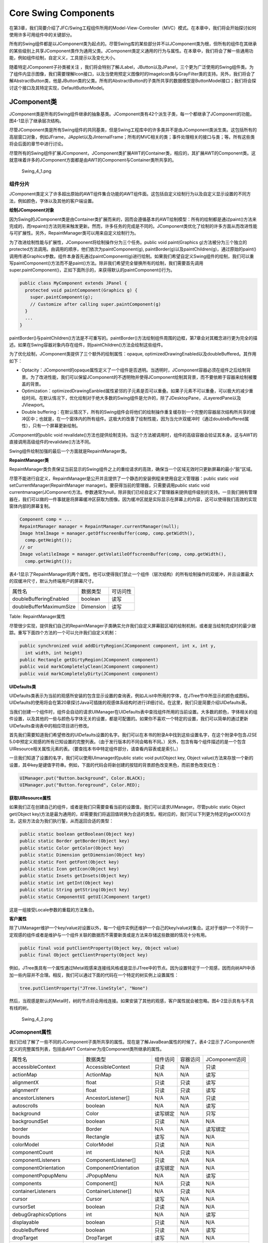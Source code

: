 Core Swing Components
=====================

在第3章，我们简要介绍了JFC/Swing工程组件所用的Model-View-Controller（MVC）模式。在本章中，我们将会开始探讨如何使用许多可用组件中的关键部分。

所有的Swing组件都是以JComponent类为起点的。尽管Swing库的某些部分并不以JComponent类为根，但所有的组件在其继承的某些级别上共享JComponent类作为通用父类。JComponent类定义通用的行为与属性。在本章中，我们将会了解一些通用功能，例如组件绘制，自定义义，工具提示以及变化大小。

随着特定JComponent子孙类被关注
，我们将会特别了解JLabel，JButton以及JPanel，三个更为广泛使用的Swing组件类。为了组件内显示图像，我们需要理解Icon接口，以及当使用预定义图像时的ImageIcon类与GrayFilter类的支持。另外，我们将会了解AbstractButton类，他是JButton类的父类。所有的AbstractButton的子类所共享的数据模型是ButtonModel接口；我们将会探讨这个接口及其特定实现，DefaultButtonModel。

JComponent类
------------

JComponent类是所有的Swing组件继承的抽象基类。JComponent类有42个派生子类，每一个都继承了JComponent的功能。图4-1显示了继承层次结构。

尽管JComponent类是所有Swing组件的共同基类，但是Swing工程库中的许多类并不是由JComponent类派生类。这包括所有的高层窗口对象，例如JFrame，JApplet以及JInternalFrame；所有的MVC相关的类；事件处理相关的接口与类；等。所有这些类将会后面的章节中进行讨论。

尽管所有的Swing组件扩展JComponent，JComponent类扩展AWT的Container类，相应的，其扩展AWT的Component类。这就意味着许多的JComponent方面都是由AWT的Component与Container类所共享的。

.. figure:: images/Swing_4_1.png
   :alt: Swing_4_1.png

   Swing\_4\_1.png
组件分片
~~~~~~~~

JComponent类定义了许多超出原始的AWT组件集合功能的AWT组件面。这包括自定义绘制行为以及自定义显示设置的不同方法，例如颜色，字体以及其他的客户端设置。

**绘制JComponent对象**

因为Swing的JComponent类是由Container类扩展而来的，因而会遵循基本的AWT绘制模型：所有的绘制都是通过paint()方法来完成的，而repaint()方法则用来触发更新。然而，许多任务的完成是不同的。JComponent类优化了绘制的许多方面从而改进性能与可扩展性。另外，RepaintManager类可以用来自定义绘制行为。

为了改进绘制性能与扩展性，JComponent将绘制操作分为三个任务。public void
paint(Graphics
g)方法被分为三个独立的protected方法调用。由调用的顺序，他们依次为paintComponent(g),
paintBorder(g)以及paintChildren(g)，通过原始的paint()调用传递Graphics参数。组件本身首先通过paintComponent(g)进行绘制。如果我们希望自定义Swing组件的绘制，我们可以重写paintComponent()方法而不是paint()方法。除非我们希望完全替换所有的绘制，我们需要首先调用super.paintComponent()，正如下面所示的，来获得默认的paintComponent()行为。

.. code:: java

    public class MyComponent extends JPanel {
      protected void paintComponent(Graphics g) {
        super.paintComponent(g);
        // Customize after calling super.paintComponent(g)
      }
      ...
    }

paintBorder()与paintChildren()方法是不可重写的。paintBorder()方法绘制组件周围的边框，第7章会对其概念进行更为完全的描述。如果在Swing容器对象内存在组件，则paintChildren()方法会绘制这些组件。

为了优化绘制，JComponent类提供了三个额外的绘制属性：opaque,
optimizedDrawingEnabled以及doubleBuffered。其作用如下：

-  Optacity：JComponent的opaque属性定义了一个组件是否透明。当透明时，JComponent容器必须在组件之后绘制背景。为了改进性能，我们可以保留JComponent的不透明物并使得JComponent绘制其背景，而不要依赖于容器来绘制被覆盖的背景。
-  Optimization：optimizedDrawingEanbled属性紧邻的子元素是否可以重叠。如果子元素不可以重叠，可以极大的减少重绘时间。在默认情况下，优化绘制对于绝大多数的Swing组件是允许的，除了JDesktopPane，JLayeredPane以及JViewport。
-  Double
   buffering：在默认情况下，所有的Swing组件会将他们的绘制操作重复缓存到一个完整的容器层次结构所共享的缓冲区中；也就是，在一个窗体内的所有组件。这极大的改善了绘制性能，因为当允许双缓冲时（通过doubleBuffered属性），只有一个屏幕更新绘制。

JComponent的public void
revalidate()方法也提供绘制支持。当这个方法被调用时，组件的高级容器会验证其本身。这与AWT的直接调用高级组件的revalidate()方法不同。

Swing组件绘制加强的最后一个方面就是RepaintManager类。

**RepaintManager类**

RepaintManager类负责保证当前显示的Swing组件之上的重绘请求的高效，确保当一个区域无效时只更新屏幕的最小“脏”区域。

尽管不能进行自定义，RepaintManager是公开并且提供了一个静态的安装例程来使用自定义管理器：public
static void setCurrentManager(RepaintManager
manager)。要获得当前的管理器，只需要调用public static void
currentmanager(JComponent)方法。参数通常为null，除非我们已经自定义了管理器来提供组件级别的支持。一旦我们拥有管理器在，我们可以做的一件事就是将屏幕缓冲区获取为图像。因为缓冲区就是实际显示在屏幕上的内容，这可以使得我们高效的实现窗体内部的屏幕复制。

.. code:: java

    Component comp = ... 
    RepaintManager manager = RepaintManager.currentManager(null);
    Image htmlImage = manager.getOffscreenBuffer(comp, comp.getWidth(),
      comp.getHeight());
    // or
    Image volatileImage = manager.getVolatileOffscreenBuffer(comp, comp.getWidth(),
      comp.getHeight());

表4-1显示了RepaintManager的两个属性。他可以使得我们禁止一个组件（层次结构）的所有绘制操作的双缓冲，并且设置最大的双缓冲尺寸，默认为终端用户的屏幕尺寸。

+---------------------------+-------------+------------+
| 属性名                    | 数据类型    | 可访问性   |
+---------------------------+-------------+------------+
| doubleBufferingEnabled    | boolean     | 读写       |
+---------------------------+-------------+------------+
| doubleBufferMaximumSize   | Dimension   | 读写       |
+---------------------------+-------------+------------+

Table: RepaintManager属性

尽管很少实现，提供我们自己的RepaintManager子类确实允许我们自定义屏幕脏区域的绘制机制，或者是当绘制完成时的最少跟踪。重写下面四个方法的一个可以允许我们自定义机制：

.. code:: java

    public synchronized void addDirtyRegion(JComponent component, int x, int y,
      int width, int height)
    public Rectangle getDirtyRegion(JComponent component)
    public void markCompletelyClean(JComponent component)
    public void markCompletelyDirty(JComponent component)

**UIDefaults类**

UIDefaults类表示为当前的观感所安装的包含显示设置的查询表，例如JList中所用的字体，在JTree节中所显示的颜色或图标。UIDefaults的使用将会在第20章探讨Java可插拨的观感体系结构时进行详细讨论。在这里，我们只是简要介绍UIDefaults表。

当我们创建一个组件时，组件会自动的请求UIManager在UIDefaults表中查找组件所用的当前设置。大多数的颜色，字体相关的组件设置，以及其他的一些与颜色与字体无关的设置，都是可配置的。如果你不喜欢一个特定的设置，我们可以简单的通过更新UIDefaults查询表中的相应项目进行修改。

首先我们需要知道我们希望修改的UIDefaults设置的名字。我们可以在本书的附录A中找到这些设置名字，在这个附录中包含J2SE
5.0中预定义观感的所有已知设置的完整列表。（由于发行版本的不同会略有不同。）另外，包含有每个组件描述的是一个包含UIResource相关属性元素的表。（要查找本书中特定组件部分，请查看内容表或是索引。）

一旦我们知道了设置的名字，我们可以使用UImanager的public static void
put(Object key, Object
value)方法来存放一个新的设置，其中key是键值字符串。例如，下面的代码会将新创建的按钮的背景颜色改变黑色，而前景色改变红色：

.. code:: java

    UIManager.put("Button.background", Color.BLACK);
    UIManager.put("Button.foreground", Color.RED);

**获取UIResource属性**

如果我们正在创建自己的组件，或者是我们只需要查看当前的设置值，我们可以请求UIManager。尽管public
static Object get(Object
key)方法是最为通用的，却需要我们将返回值转换为合适的类型。相对应的，我们可以下列更为特定的getXXX()方法，这些方法会为我们执行錾，从而返回合适的类型：

.. code:: java

    public static boolean getBoolean(Object key)
    public static Border getBorder(Object key)
    public static Color getColor(Object key)
    public static Dimension getDimension(Object key)
    public static Font getFont(Object key)
    public static Icon getIcon(Object key)
    public static Insets getInsets(Object key)
    public static int getInt(Object key)
    public static String getString(Object key)
    public static ComponentUI getUI(JComponent target)

这是一组接受Locale参数的重载的方法集合。

**客户属性**

除了UIManager维护一个key/value对设置以外，每一个组件实例还维护一个自己的key/value对集合。这对于维护一个不同于一定观感的组件或者是维护与一个组件关联的数据而不需要新类或是方法来存储这些数据的情况十分有用。

.. code:: java

    public final void putClientProperty(Object key, Object value)
    public final Object getClientProperty(Object key)

例如，JTree类具有一个属性通过Metal观感来连接线风格或是显示JTree中的节点。因为设置特定于一个观感，因而向树API中添加一些内容并不合理。相反，我们可以通过下面的代码在一个特定的树实例上设置属性：

.. code:: java

    tree.putClientProperty("JTree.lineStyle", "None")

然后，当观感是默认的Metal时，树的节点将会用线连接。如果安装了其他的观感，客户属性就会被忽略。图4-2显示具有与不具有线的树。

.. figure:: images/Swing_4_2.png
   :alt: Swing_4_2.png

   Swing\_4\_2.png
JComopnent属性
~~~~~~~~~~~~~~

我们已经了解了一些不同的JComponent子类所共享的属性。现在是了解JavaBean属性的时候了。表4-2显示了JComponent所定义的完整属性列表，包括由AWT
Container为戌Component类所继承的属性。

+--------------------------------+-----------------------------+--------------+------------+------------------+
| 属性名                         | 数据类型                    | 组件访问     | 容器访问   | JComponent访问   |
+--------------------------------+-----------------------------+--------------+------------+------------------+
| accessibleContext              | AccessibleContext           | 只读         | N/A        | 只读             |
+--------------------------------+-----------------------------+--------------+------------+------------------+
| actionMap                      | ActionMap                   | N/A          | N/A        | 读写             |
+--------------------------------+-----------------------------+--------------+------------+------------------+
| alignmentX                     | float                       | 只读         | 只读       | 读写             |
+--------------------------------+-----------------------------+--------------+------------+------------------+
| alignmentY                     | float                       | 只读         | 只读       | 读写             |
+--------------------------------+-----------------------------+--------------+------------+------------------+
| ancestorListeners              | AncestorListener[]          | N/A          | N/A        | 只读             |
+--------------------------------+-----------------------------+--------------+------------+------------------+
| autoscrolls                    | boolean                     | N/A          | N/A        | 读写             |
+--------------------------------+-----------------------------+--------------+------------+------------------+
| background                     | Color                       | 读写绑定     | N/A        | 只写             |
+--------------------------------+-----------------------------+--------------+------------+------------------+
| backgroundSet                  | boolean                     | 只读         | N/A        | N/A              |
+--------------------------------+-----------------------------+--------------+------------+------------------+
| border                         | Border                      | N/A          | N/A        | 读写绑定         |
+--------------------------------+-----------------------------+--------------+------------+------------------+
| bounds                         | Rectangle                   | 读写         | N/A        | N/A              |
+--------------------------------+-----------------------------+--------------+------------+------------------+
| colorModel                     | ColorModel                  | 只读         | N/A        | N/A              |
+--------------------------------+-----------------------------+--------------+------------+------------------+
| componentCount                 | int                         | N/A          | 只读       | N/A              |
+--------------------------------+-----------------------------+--------------+------------+------------------+
| componentListeners             | ComponentListener[]         | 只读         | N/A        | N/A              |
+--------------------------------+-----------------------------+--------------+------------+------------------+
| componentOrientation           | ComponentOrientation        | 读写绑定     | N/A        | N/A              |
+--------------------------------+-----------------------------+--------------+------------+------------------+
| componentPopupMenu             | JPopupMenu                  | N/A          | N/A        | 读写             |
+--------------------------------+-----------------------------+--------------+------------+------------------+
| components                     | Component[]                 | N/A          | 只读       | N/A              |
+--------------------------------+-----------------------------+--------------+------------+------------------+
| containerListeners             | ContainerListener[]         | N/A          | 只读       | N/A              |
+--------------------------------+-----------------------------+--------------+------------+------------------+
| cursor                         | Cursor                      | 读写         | N/A        | N/A              |
+--------------------------------+-----------------------------+--------------+------------+------------------+
| cursorSet                      | boolean                     | 只读         | N/A        | N/A              |
+--------------------------------+-----------------------------+--------------+------------+------------------+
| debugGraphicsOptions           | int                         | N/A          | N/A        | 读写             |
+--------------------------------+-----------------------------+--------------+------------+------------------+
| displayable                    | boolean                     | 只读         | N/A        | N/A              |
+--------------------------------+-----------------------------+--------------+------------+------------------+
| doubleBuffered                 | boolean                     | 只读         | N/A        | 读写             |
+--------------------------------+-----------------------------+--------------+------------+------------------+
| dropTarget                     | DropTarget                  | 读写         | N/A        | N/A              |
+--------------------------------+-----------------------------+--------------+------------+------------------+
| enabled                        | boolean                     | 读写         | N/A        | 只写绑定         |
+--------------------------------+-----------------------------+--------------+------------+------------------+
| focusable                      | boolean                     | 读写绑定     | N/A        | N/A              |
+--------------------------------+-----------------------------+--------------+------------+------------------+
| focusCycleRoot                 | boolean                     | N/A          | 读写绑定   | N/A              |
+--------------------------------+-----------------------------+--------------+------------+------------------+
| focusCycleRootAncestor         | Container                   | 只读         | N/A        | N/A              |
+--------------------------------+-----------------------------+--------------+------------+------------------+
| focusListeners                 | FocusListener[]             | 只读         | N/A        | N/A              |
+--------------------------------+-----------------------------+--------------+------------+------------------+
| focusOwner                     | boolean                     | 只读         | N/A        | N/A              |
+--------------------------------+-----------------------------+--------------+------------+------------------+
| focusTraversalKeyEnabled       | boolean                     | 读写         | N/A        | N/A              |
+--------------------------------+-----------------------------+--------------+------------+------------------+
| focusTraversalPolicy           | FocusTraversalPolicy        | N/A          | 读写绑定   | N/A              |
+--------------------------------+-----------------------------+--------------+------------+------------------+
| focusTraversalPolicyProvider   | boolean                     | N/A          | 读写绑定   | N/A              |
+--------------------------------+-----------------------------+--------------+------------+------------------+
| focusTraversalPolicySet        | boolean                     | N/A          | 只读       | N/A              |
+--------------------------------+-----------------------------+--------------+------------+------------------+
| font                           | Font                        | 读写绑定     | 只写       | 只写             |
+--------------------------------+-----------------------------+--------------+------------+------------------+
| fontSet                        | boolean                     | 只读         | N/A        | N/A              |
+--------------------------------+-----------------------------+--------------+------------+------------------+
| foreground                     | Color                       | 读写绑定     | N/A        | 只写             |
+--------------------------------+-----------------------------+--------------+------------+------------------+
| foregroundSet                  | boolean                     | 只读         | N/A        | N/A              |
+--------------------------------+-----------------------------+--------------+------------+------------------+
| graphics                       | Graphics                    | 只读         | N/A        | 只读             |
+--------------------------------+-----------------------------+--------------+------------+------------------+
| graphicsConfiguration          | GraphicsConfiguration       | 只读         | N/A        | N/A              |
+--------------------------------+-----------------------------+--------------+------------+------------------+
| height                         | int                         | 只读         | N/A        | N/A              |
+--------------------------------+-----------------------------+--------------+------------+------------------+
| hierarchyBoundsLIsteners       | HierarchyBoundsListener[]   | 只读         | N/A        | N/A              |
+--------------------------------+-----------------------------+--------------+------------+------------------+
| hierarchyListeners             | HierarchyListener[]         | 只读         | N/A        | N/A              |
+--------------------------------+-----------------------------+--------------+------------+------------------+
| ignoreRepaint                  | boolean                     | 读写         | N/A        | N/A              |
+--------------------------------+-----------------------------+--------------+------------+------------------+
| inheritsPopupMenu              | boolean                     | N/A          | N/A        | 读写             |
+--------------------------------+-----------------------------+--------------+------------+------------------+
| inputContext                   | InputContext                | 只读         | N/A        | N/A              |
+--------------------------------+-----------------------------+--------------+------------+------------------+
| inputMap                       | InputMap                    | N/A          | N/A        | 只读             |
+--------------------------------+-----------------------------+--------------+------------+------------------+
| inputMethodListeners           | InputMethodListener[]       | 只读         | N/A        | N/A              |
+--------------------------------+-----------------------------+--------------+------------+------------------+
| inputMethodRequests            | InputMethodRequests         | 只读         | N/A        | N/A              |
+--------------------------------+-----------------------------+--------------+------------+------------------+
| inputVerifiers                 | InputVerifier               | N/A          | N/A        | 读写绑定         |
+--------------------------------+-----------------------------+--------------+------------+------------------+
| insets                         | Insets                      | N/A          | 只读       | 只读             |
+--------------------------------+-----------------------------+--------------+------------+------------------+
| keyListeners                   | KeyListener[]               | 只读　       | N/A        | N/A              |
+--------------------------------+-----------------------------+--------------+------------+------------------+
| layout                         | LayoutManager               | N/A　        | 　读写     | N/A              |
+--------------------------------+-----------------------------+--------------+------------+------------------+
| lightweight                    | boolean                     | 只读         | N/A        | N/A              |
+--------------------------------+-----------------------------+--------------+------------+------------------+
| locale                         | Locale                      | 读写绑定　   | N/A        | N/A              |
+--------------------------------+-----------------------------+--------------+------------+------------------+
| location                       | Point                       | 读写　       | N/A        | N/A              |
+--------------------------------+-----------------------------+--------------+------------+------------------+
| locationOnScreen               | Point                       | 只读         | N/A        | N/A              |
+--------------------------------+-----------------------------+--------------+------------+------------------+
| maximumSize                    | Dimension                   | 读写绑定　   | 　只读　   | 　读写　         |
+--------------------------------+-----------------------------+--------------+------------+------------------+
| maximumSizeSet                 | boolean                     | 只读         | N/A        | N/A              |
+--------------------------------+-----------------------------+--------------+------------+------------------+
| minimumSize                    | Dimension                   | 　读写绑定   | 只读       | 读写             |
+--------------------------------+-----------------------------+--------------+------------+------------------+
| minimumSizeSet                 | boolean                     | 只读         | N/A        | N/A              |
+--------------------------------+-----------------------------+--------------+------------+------------------+
| mouseListeners                 | MouseListener[]             | 只读         | N/A        | N/A              |
+--------------------------------+-----------------------------+--------------+------------+------------------+
| mouseMotionListeners           | MouseMotionListener[]       | 只读         | N/A        | N/A              |
+--------------------------------+-----------------------------+--------------+------------+------------------+
| mousePosition                  | Point                       | 只读         | N/A        | N/A              |
+--------------------------------+-----------------------------+--------------+------------+------------------+
| mousWheelListeners             | MouseWheelListener          | 只读         | N/A        | N/A              |
+--------------------------------+-----------------------------+--------------+------------+------------------+
| name                           | String                      | 读写         | N/A        | N/A              |
+--------------------------------+-----------------------------+--------------+------------+------------------+
| opaque                         | boolean                     | 只读         | N/A        | 读写绑定         |
+--------------------------------+-----------------------------+--------------+------------+------------------+
| optimizedDrawingEnabled        | boolean                     | N/A          | N/A        | 只读             |
+--------------------------------+-----------------------------+--------------+------------+------------------+
| paintingTile                   | boolean                     | N/A          | N/A        | 只读             |
+--------------------------------+-----------------------------+--------------+------------+------------------+
| parent                         | Container                   | 只读         | N/A        | N/A              |
+--------------------------------+-----------------------------+--------------+------------+------------------+
| preferredSize                  | Dimension                   | 读写绑定     | 只读       | 读写             |
+--------------------------------+-----------------------------+--------------+------------+------------------+
| preferredSizeSet               | boolean                     | 只读         | N/A        | N/A              |
+--------------------------------+-----------------------------+--------------+------------+------------------+
| propertyChangeListeners        | PropertyChangeListener[]    | 只读         | N/A        | N/A              |
+--------------------------------+-----------------------------+--------------+------------+------------------+
| registeredKeyStrokes           | KeyStroke[]                 | N/A          | N/A        | 只读             |
+--------------------------------+-----------------------------+--------------+------------+------------------+
| requestFocusEnabled            | boolean                     | N/A          | N/A        | 读写             |
+--------------------------------+-----------------------------+--------------+------------+------------------+
| rootPane                       | JRootPane                   | N/A          | N/A        | 只读             |
+--------------------------------+-----------------------------+--------------+------------+------------------+
| showing                        | boolean                     | 只读         | N/A        | N/A              |
+--------------------------------+-----------------------------+--------------+------------+------------------+
| size                           | Dimension                   | 读写         | N/A        | N/A              |
+--------------------------------+-----------------------------+--------------+------------+------------------+
| toolkit                        | Toolkit                     | 只读         | N/A        | N/A              |
+--------------------------------+-----------------------------+--------------+------------+------------------+
| tooltipText                    | String                      | N/A          | N/A        | 读写             |
+--------------------------------+-----------------------------+--------------+------------+------------------+
| topLevelAncestor               | Container                   | N/A          | N/A        | 只读             |
+--------------------------------+-----------------------------+--------------+------------+------------------+
| transferHandler                | TransferHandler             | N/A          | N/A        | 读写绑定         |
+--------------------------------+-----------------------------+--------------+------------+------------------+
| treeLock                       | Object                      | 只读         | N/A        | N/A              |
+--------------------------------+-----------------------------+--------------+------------+------------------+
| uiClassID                      | String                      | N/A          | N/A        | 只读             |
+--------------------------------+-----------------------------+--------------+------------+------------------+
| valid                          | boolean                     | 只读         | N/A        | N/A              |
+--------------------------------+-----------------------------+--------------+------------+------------------+
| validateRoot                   | boolean                     | 只读         | N/A        | N/A              |
+--------------------------------+-----------------------------+--------------+------------+------------------+
| verifyInputWhenFocusTarget     | boolean                     | N/A          | N/A        | 只读             |
+--------------------------------+-----------------------------+--------------+------------+------------------+
| vetoableChangeListeners        | vetoableChangeListener[]    | N/A          | N/A        | 只读             |
+--------------------------------+-----------------------------+--------------+------------+------------------+
| visible                        | boolean                     | 读写         | N/A        | 只写             |
+--------------------------------+-----------------------------+--------------+------------+------------------+
| visibleRect                    | Rectangle                   | N/A          | N/A        | 只读             |
+--------------------------------+-----------------------------+--------------+------------+------------------+
| width                          | int                         | 只读         | N/A        | 只读             |
+--------------------------------+-----------------------------+--------------+------------+------------------+
| x                              | int                         | 只读         | N/A        | 只读             |
+--------------------------------+-----------------------------+--------------+------------+------------------+
| y                              | int                         | 只读         | N/A        | 只读             |
+--------------------------------+-----------------------------+--------------+------------+------------------+

Table: JComponent属性

包括由父结构继承的属性，JComponent共有92个属性。正如这个数字所表明的，JComponent类极为适用于可视化开发。JComponent属性可以分十类，如下面所述。

**面向位置的属性**

处理JComponnent事件
~~~~~~~~~~~~~~~~~~~

所有的JComponent子类共享许多不同类型的事件。大多数的事件类型来自于父类，例如Component与Container。首先我们将会探讨由Container继承而来的PropertyChangeListener。然后我们会了解一下所有的JComponent子类所共享的两种事件处理功能的使用：VetoableChangeListener与AncestorListener。最后，我们来了解一下由Component继承的完全监听器集合。

**使用PropertyChangeListener监听组件事件**

JComponent类具有一些直接或间接的组件绑定属性。通过将PropertyChangeListener绑定到组件，我们可以监听特定的JComponent属性变化，并进行相应的响应。

.. code:: java

    public interface PropertyChangeListener extends EventListener {
      public void propertyChange(PropertyChangeEvent propertyChangeEvent);
    }

为了演示的目的，列表4-1中的PropertyChangeListener演示当监听JButton组件中Action类型属性的变化时我们所需要的行为。属性的变化可以决定执行哪一个if语句块。

.. code:: java


    package swingstudy.ch04;

    import java.beans.PropertyChangeEvent;
    import java.beans.PropertyChangeListener;

    import javax.swing.Action;
    import javax.swing.Icon;
    import javax.swing.JButton;

    public class ActionChangedListener implements PropertyChangeListener {

        private JButton button;
        
        public ActionChangedListener(JButton button) {
            this.button = button;
        }
        
        @Override
        public void propertyChange(PropertyChangeEvent e) {
            // TODO Auto-generated method stub

            String propertyName = e.getPropertyName();
            if(e.getPropertyName().equals(Action.NAME)) {
                String text = (String)e.getNewValue();
                button.setText(text);
                button.repaint();
            } 
            else if(propertyName.equals("enabled")) {
                Boolean enabledState = (Boolean)e.getNewValue();
                button.setEnabled(enabledState.booleanValue());
                button.repaint();
            }
            else if(propertyName.equals(Action.SMALL_ICON)) {
                Icon icon = (Icon)e.getNewValue();
                button.setIcon(icon);
                button.invalidate();
                button.repaint();
            }
        }

    }

**使用VetoableChangeListener监听组件事件**

VetoableChangeListener是Swing组件所使用的另一个JavaBean监听器。他使用限制属性，而PropertyChangeListener只使用绑定属性。这两个监听器之间的一个关键区别就在于如果监听器不能处理所请求的变化，则public
void vetoableChange(PropertyChangeEvent
propertyChangeEvent)方法会抛出一个PerpotyVetoException异常。

.. code:: java

    public interface VetoableChangeListener extends EventListener {
      public void vetoableChange(PropertyChangeEvent propertyChangeEvent)
        throws PropertyVetoException;
    }

**使用AncestorListener监听JComponent事件**

我们可以使用AncestorListener可以确定组件何时移动，何时可见，以及何时不可见。如果我们允许用户通过在屏幕上移动组件以及由屏幕中移除组件进行屏幕定制，则AncestorListener就十分有用。

.. code:: java

    public interface  AncestorListener extends EventListener {
      public void ancestorAdded(AncestorEvent ancestorEvent);
      public void ancestorMoved(AncestorEvent ancestorEvent);
      public void ancestorRemoved(AncestorEvent ancestorEvent);
    }

为了演示，列表4-2将一个AncestorListener与JFrame的根面板相关联。当程序首次启动时我们会看到Removed，
Added以及Move信息。另外，当我们拖动窗体是我们会看Moved消息。

.. code:: java


    package swingstudy.ch04;

    import java.awt.EventQueue;

    import javax.swing.JFrame;
    import javax.swing.event.AncestorEvent;
    import javax.swing.event.AncestorListener;

    public class AncestorSample {

        /**
         * @param args
         */
        public static void main(String[] args) {
            // TODO Auto-generated method stub

            Runnable runner = new Runnable() {
                public void run() {
                    JFrame frame = new JFrame("Ancestor Sample");
                    frame.setDefaultCloseOperation(JFrame.EXIT_ON_CLOSE);
                    
                    AncestorListener ancestorListener = new AncestorListener() {
                        public void ancestorAdded(AncestorEvent event) {
                            System.out.println("Added");
                        }
                        public void ancestorMoved(AncestorEvent event) {
                            System.out.println("Moved");
                        }
                        public void ancestorRemoved(AncestorEvent event) {
                            System.out.println("Removed");
                        }
                    };
                    
                    frame.getRootPane().addAncestorListener(ancestorListener);
                    frame.setSize(300, 200);
                    frame.setVisible(true);
                    frame.getRootPane().setVisible(false);
                    frame.getRootPane().setVisible(true);
                }
            };
            
            EventQueue.invokeLater(runner);
        }

    }

**监听JComponent的继承事件**

除了监听JComponent的AncestorEvent或是PropertyChangeEvent实际的功能，JComponent由其父类Container与Component继承了监听其他事件的能力。

表4-4列出了十个事件监听器。我们也许我们使用了相当多的JComponent监听器，但是旧版本也可以工作。使用最合适的来解决我们的任务。

+-------------+---------------------------+-----------------------------------------------+
| 类          | 事件监听器                | 事件对象                                      |
+-------------+---------------------------+-----------------------------------------------+
| Component   | ComponentListener         | | componentHidden(ComponentEvent)             |
|             |                           | | componentMoved(ComponenetEvent)             |
|             |                           | | componentResized(ComponentEvent)            |
|             |                           | | componentShow(ComponentEvent)               |
+-------------+---------------------------+-----------------------------------------------+
| Component   | FocusListener             | | focusGained(FocusEvent)                     |
|             |                           | | focusLost(FocusEvent)                       |
+-------------+---------------------------+-----------------------------------------------+
| Component   | HierarchyBoundsListener   | | ancestorMoved(HierarchyEvent)               |
|             |                           | | ancestorResized(HierarchyEvent)             |
+-------------+---------------------------+-----------------------------------------------+
| Component   | HierarchyListener         | hierarchyChanged(HierarchyEvent)              |
+-------------+---------------------------+-----------------------------------------------+
| Component   | InputMethodListener       | | carePositionChanged(InputMethodEvent)       |
|             |                           | |  inputMethodTextChanged(InputMethodEvent)   |
+-------------+---------------------------+-----------------------------------------------+
| Component   | KeyListener               | | keyPressed(KeyEvent)                        |
|             |                           | |  keyReleased(KeyEvent)                      |
|             |                           | |  keyTyped(KeyEvent)                         |
+-------------+---------------------------+-----------------------------------------------+
| Component   | MouseListener             | | mouseClicked(MouseEvent)                    |
|             |                           | |  mouseEntered(MouseEvent)                   |
|             |                           | |  mouseExited(MouseEvent)                    |
|             |                           | |  mousePressed(MouseEvent)                   |
|             |                           | | mouseReleased(MouseEvent)                   |
+-------------+---------------------------+-----------------------------------------------+
| Component   | MouseMotionListener       | | mouseDragged(MouseEvent)                    |
|             |                           | | mouseMoved(MouseEvent)                      |
+-------------+---------------------------+-----------------------------------------------+
| Component   | MouseWheelListener        | mouseWheelMoved(MouseWheelEvent)              |
+-------------+---------------------------+-----------------------------------------------+
| Container   | ContainerListener         | | componentAdd(ContainerEvent)                |
|             |                           | | componentRemoved(ContainerEvent)            |
+-------------+---------------------------+-----------------------------------------------+

Table: JComponent继承的事件监听器

JToolTip类
----------

Swing组件支持当光标停留在其上时显示简短的弹出信息的功能。用来显示弹出信息的类就是JToolTip。

创建JToolTip
~~~~~~~~~~~~

调用JComponent的public void setToolTipText(String
text)方法可以使得当鼠标停留在一个安装了弹出信息的组件上时自动创建JToolTip实例。我们通常并不直接调用JToolTip构造函数。只有一个构造器，而他是无参数的变体。

工具提示的文本通常只是一行的长度。然而，如果文本字符串以

.. raw:: html

   <html>

开头（在许多情况下如此），那么文本的内容可以任意的HTML
3.2格式化文本。例如，下面的代码使得弹出信息如图4-3所示：

.. code:: java

    component.setToolTipText("<html>Tooltip<br>Message");

.. figure:: images/Swing_4_3.png
   :alt: Swing_4_3.png

   Swing\_4\_3.png
创建自定义的JToolTip对象
~~~~~~~~~~~~~~~~~~~~~~~~

正如在本章稍后的“自定义JToolTip观感”一节中所讨论的，我们可以通过为JToolTip设置UIResource元素很容易的自定义所有的弹出信息的显示特点。

JComponent类定义了一种简单的方法可以使得我们自定义当光标停留在某一个特定的组件上时工具提示的显示特点。我们只需要简单的继承我们要自定义的组件类并重写继承的public
JToolTip
createToolTip()方法。当ToolTipManager决定需要显示弹出信息的时候会调用createToolTip()方法。

要自定义弹出工具提示的外观，只需要重写这个方法并自定义由继承的方法所返回的JToolTip。例如，下面的代码显示了JButton工具提示的颜色的自定义，如图4-4所示。

.. code:: java

    JButton b = new JButton("Hello, World") {
      public JToolTip createToolTip() {
        JToolTip tip = super.createToolTip();
        tip.setBackground(Color.YELLOW);
        tip.setForeground(Color.RED);
        return tip;
      }
    };

.. figure:: images/Swing_4_4.png
   :alt: Swing_4_4.png

   Swing\_4\_4.png
在创建了JToolTip之后，我们可以配置继承的JComponent属性或是任何特定的JToolTip属性，如表4-5所示。

+---------------------+---------------------+----------+
| 属性名              | 数据类型            | 访问性   |
+---------------------+---------------------+----------+
| accessibleContext   | AccessibleContext   | 只读     |
+---------------------+---------------------+----------+
| component           | JComponent          | 读写     |
+---------------------+---------------------+----------+
| tipText             | String              | 读写     |
+---------------------+---------------------+----------+
| UI                  | ToolTipUI           | 只读     |
+---------------------+---------------------+----------+
| UIClassID           | String              | 只读     |
+---------------------+---------------------+----------+

Table: JToolTip属性

显示位置工具提示文本
~~~~~~~~~~~~~~~~~~~~

Swing组件甚至支持基于鼠标位置的不同工具提示文本的显示。这需要重写public
boolean contains(int x, int y)方法，这是由Component类继承的。

例如，在实现了前一节自定义的JButton的创建之后，工具提示文本可以依据鼠标点是否位距离组件左边50像素之内而显示不同的文本。

.. code:: java

    JButton button = new JButton("Hello, World") {
      public JToolTip createToolTip() {
        JToolTip tip = super.createToolTip();
        tip.setBackground(Color.YELLOW);
        tip.setForeground(Color.RED);
        return tip;
      }
      public boolean contains(int x, int y) {
        if (x < 50) {
          setToolTipText("Got Green Eggs?");
        }  else {
          setToolTipText("Got Ham?");
        }
        return super.contains(x, y);
      }
    };

自定义义JToolTip观感
~~~~~~~~~~~~~~~~~~~~

每一个已安装的Swing观感都会提供一个不同的JToolTip外观以及一个默认的UIResource值设置集合。图4-5显示了预安装的观感类型的JToolTip组件：Motif，
Widnows与Ocean。

.. figure:: images/Swing_4_5.png
   :alt: Swing_4_5.png

   Swing\_4\_5.png
用于JToolTip的UIResource相关的属性显示在表4-6中。对于JToolTip组件，有9个不同的属性。

+------------------------------+-------------+
| 属性字符串                   | 对象类型    |
+------------------------------+-------------+
| ToolTip.background           | Color       |
+------------------------------+-------------+
| ToolTip.backgroundInactive   | Color       |
+------------------------------+-------------+
| ToolTip.border               | Border      |
+------------------------------+-------------+
| ToolTip.borderInactive       | Color       |
+------------------------------+-------------+
| ToolTip.font                 | Font        |
+------------------------------+-------------+
| ToolTip.foreground           | Color       |
+------------------------------+-------------+
| ToolTip.foregroundInactive   | Color       |
+------------------------------+-------------+
| ToolTip.hideAccelerator      | Boolean\\   |
+------------------------------+-------------+
| ToolTipUI                    | String      |
+------------------------------+-------------+

Table: JToolTip UIResource元素

正如在本章的前面所注意到的，JToolTip类支持HTML内容的显示。这可以实现多列与多行输入的显示。

ToolTipManager类
~~~~~~~~~~~~~~~~

尽管由于JComponent创建并创建并显示其自己的JToolTip，JToolTip在某种程度上是一个被动对象，其使用也有许多可以配置的方面。然而，这些配置是由管理工具提示的类来负责的，而不是由JToolTip本身负责。管理工具提示使用的类被称之为ToolTipManager类。由于使用了单例设计模式，ToolTipManager类并不存在构造函数。相反，我们可以通过ToolTipManager的静态sharedInstance()方法获得当前的管理器。

ToolTipManager属性
~~~~~~~~~~~~~~~~~~

一旦我们获得了ToolTipManager的共享实例，我们就可以定制工具提示文本何时以及是否显示。如表4-7所示，有五个可配置的属性。

+---------------------------+------------+----------+
| 属性名                    | 数据类型   | 访问性   |
+---------------------------+------------+----------+
| dimissDelay               | int        | 读写     |
+---------------------------+------------+----------+
| enabled                   | boolean    | 读写     |
+---------------------------+------------+----------+
| initialDelay              | int        | 读写     |
+---------------------------+------------+----------+
| lightWeightPopupEnabled   | boolean    | 读写     |
+---------------------------+------------+----------+
| reshowDelay               | int        | 只读     |
+---------------------------+------------+----------+

Table: ToolTipManager属性

初始时，工具提示是允许的，我们可通过ToolTipManager.shareInstance().setEnabled(false)方法来禁止。这使得我们可以将工具提示与组件相关联，并允许终端在需要允许或禁止工具提示。

有三个面向时间的属性：initialDelay,
dimissDelay与reshowDelay。他们均以毫秒计数。initialDelay属性是合适的工具提示出现之前用户必须将鼠标停留在组件内部的毫秒数。dismissDelay指定当鼠标停止运动时文本显示的时间长度；如果用户移动鼠标，也会使得文本消失。reshowDelay决定用户重新进入组件并且使得弹出文本显示时在组件外部必须停留的时间。

lightWeightPopupEnabled属性用来决定存储工具提示文本的弹出窗口类型。如果这个属性为true，则弹出文本适应顶级窗口的边界之内，文本出现在一个Swing
JPanel内部。如果这个属性为false，则弹出文本适应顶级窗口的边界之内，文本出现在一个AWT
Panel之内。如果文本的部分内容不能出现在顶级窗口之内，无论属性设置为何值，弹出文本将会出现在Window内。

尽管不是ToolTipManager的属性，ToolTipManager的两个方法值得一提：

.. code:: java

    public void registerComponent(JComponent component)
    public void unregisterComponent(JComponent component)

当我们调用JComponent的setToolTipText()方法时，这会使得组件将其自身注册到ToolTipManager。然而，有时我们需要直接注册一个组件。当组件部分的显示是由其他渲染器完成时必须如此。例如，对于JTree而言，TreeCellRenderer显示树的所有节点。当渲染器显示工具提示时，我们注册JTree并通知渲染器显示什么文本。

.. code:: java

    JTree tree = new JTree(...);
    ToolTipManager.sharedInstance().registerComponent(tree);
    TreeCellRenderer renderer = new ATreeCellRenderer(...);
    tree.setCellRenderer(renderer);
    ...
    public class ATreeCellRenderer implements TreeCellRenderer {
    ...
      public Component getTreeCellRendererComponent(JTree tree, Object value,
        boolean selected, boolean expanded, boolean leaf, int row, boolean hasFocus) { 
      ...
        renderer.setToolTipText("Some Tip");
        return renderer;
      }
    }

JLabel类
--------

我们要近距离查看的第一个真正的Swing组件就是最简单的JLabel。JLabel用作AWT
Label的替换组件，但是所能做的事情更多。AWT
Label仅限制为单行文本，JLabel可以是文本，图片，或者是两者都有。文本可以是单行文本也可以是HTML文本。另外，JLabel可以支持不同的允许与禁止的图片。图4-6显示了一些示例JLabel组件。

.. figure:: images/Swing_4_6.png
   :alt: Swing_4_6.png

   Swing\_4\_6.png
创建JLabel
~~~~~~~~~~

JLabel有6个构造函数：

.. code:: java

    public JLabel()
    JLabel label = new JLabel();

    public JLabel(Icon image)
    Icon icon = new ImageIcon("dog.jpg");
    JLabel label = new JLabel(icon);

    public JLabel(Icon image, int horizontalAlignment)
    Icon icon = new ImageIcon("dog.jpg");
    JLabel label = new JLabel(icon, JLabel.RIGHT);

    public JLabel(String text)
    JLabel label = new JLabel("Dog");

    public JLabel(String text, int horizontalAlignment)
    JLabel label = new JLabel("Dog", JLabel.RIGHT);

    public JLabel(String text, Icon icon, int horizontalAlignment)
    Icon icon = new ImageIcon("dog.jpg");
    JLabel label = new JLabel("Dog", icon, JLabel.RIGHT);

通过JLabel的构造函数，我们可以自定义JLabel的三个属性：text,
icon或是horizontalAlignment。默认情况下，text与icon属性是空的，而初始的horizontalAlignment属性设置依赖于构造函数的参数。这些设置可以是JLabel.LEFT，JLabel.CENTER或是JLabel.RIGHT。在大多数情况下，没有指定horizontalAlignment会导致左对齐标签。然而，如果仅指定了初始图标，则默认的对齐方式为居中对齐。

JLabel属性
~~~~~~~~~~

表4-8显示了JLabel的14个属性。这些属性允许我们定制JLabel的内容，位置以及行为。

+--------------------------+---------------------+------------+
| 属性名                   | 数据类型            | 访问性     |
+--------------------------+---------------------+------------+
| accessibleContext        | AccessibleContext   | 只读       |
+--------------------------+---------------------+------------+
| disabledIcon             | Icon                | 读写绑定   |
+--------------------------+---------------------+------------+
| displayedMnemonic        | char                | 读写绑定   |
+--------------------------+---------------------+------------+
| displaydMnemonicIndex    | int                 | 读写绑定   |
+--------------------------+---------------------+------------+
| horizontalAlignment      | int                 | 读写绑定   |
+--------------------------+---------------------+------------+
| horizontalTextPosition   | int                 | 读写绑定   |
+--------------------------+---------------------+------------+
| icon                     | Icon                | 读写绑定   |
+--------------------------+---------------------+------------+
| iconTextGap              | int                 | 读写绑定   |
+--------------------------+---------------------+------------+
| labelFor                 | Component           | 读写绑定   |
+--------------------------+---------------------+------------+
| text                     | String              | 读写绑定   |
+--------------------------+---------------------+------------+
| UI                       | LabelUI             | 读写       |
+--------------------------+---------------------+------------+
| UIClassID                | String              | 只读       |
+--------------------------+---------------------+------------+
| verticalAlignment        | int                 | 读写绑定   |
+--------------------------+---------------------+------------+
| verticalTextPosition     | int                 | 读写绑定   |
+--------------------------+---------------------+------------+

Table: JLabel属性

JLabel的内容是文本以及相关联的图片。在一个JLabel内显示图片将会在本章稍后的“接口Icon”一节中进行讨论。然而，我们可以依据于JLabel是允许或是禁止的而显示不同的图标。在默认情况下，如果允许的图标来自一个Image对象（ImageIcon，在本章稍后进行讨论），则允许的图标是灰度平衡的。如果允许图标并不是来自于一个Image，当Jlabel被禁止时则没有图标，除非我们手动指定。

JLabel内容的位置是由四个不同的属性来描述的：horizontalAlignment,
horizontalTextPosition,
verticalAlignment以及verticalTextPosition。horizontalAlignment与verticalAlignment属性描述了JLabel的内容在其所在的窗口的位置。

水平位置可以是JLabel的LEFT, RIGHT或是CENTER常量。垂直位置可以在TOP,
BOTTOM或是CENTER。图4-7显示了各种对齐设置，通过图标显示对齐。

当同时指定了文本与图标时，文本位置属性反应了文本相对于图标的位置。这些属性可以设置为与对齐属性相同的常量。图4-8显示了各种文本属性设置，通过图标反应这些设置。

.. figure:: images/Swing_4_7.png
   :alt: Swing_4_7.png

   Swing\_4\_7.png
.. figure:: images/Swing_4_8.png
   :alt: Swing_4_8.png

   Swing\_4\_8.png
JLabel事件处理
~~~~~~~~~~~~~~

JLabel并没有特定的事件处理功能。除了通过JComponent继承的事件处理功能以外，JLabel最接近于事件处理的就是displaydMnemonic,
displayedMnemonicIndex与labelFor属性的组合使用。

当设置了displayedMnemonic与labelFor属性时，通过配合平台相关的热键按下指定的键时，会使得输入焦点移动到与labelFor属性相关联的组件上。当一个组件并没有自己的方式来显示记忆键设置时，例如所有的输入文本组件，这种用法就十分用。下面是一个演示示例，其运行结果如图4-9所示：

.. code:: java

    JLabel label = new JLabel("Username");
    JTextField textField = new JTextField();
    label.setDisplayedMnemonic(KeyEvent.VK_U);
    label.setLabelFor(textField);

.. figure:: images/Swing_4_9.png
   :alt: Swing_4_9.png

   Swing\_4\_9.png
displayedMnemonicIndex属性可以使得所强调的记忆键并不一定是标签文本中的第一个记忆键实例。我们所指定的索引表示文本中的位置，而不是记忆键的实例。要强调Username中的第二个e，我们需要指定索引7：label.setDisplayedMnemonicIndex(7)。

自定义JLabel观感
~~~~~~~~~~~~~~~~

每一个安装的Swing观感都会提供一个同的JLabel外观以及默认的UIResource值设置集合。尽管外观会依据当前的观感而不同，但是在预安装的观感类型集合中区别很小。表4-9显示了JLabel的UIResource相关的属性集合。对于JLabel组件有八个不同的属性。

+---------------------------+-------------+
| 属性字符串                | 对象类型    |
+---------------------------+-------------+
| Label.actionMap           | ActionMap   |
+---------------------------+-------------+
| Label.background          | Color       |
+---------------------------+-------------+
| Label.border              | Border      |
+---------------------------+-------------+
| Label.disableForeground   | Color       |
+---------------------------+-------------+
| Label.disableShadow       | Color       |
+---------------------------+-------------+
| Label.font                | Font        |
+---------------------------+-------------+
| Lable.foreground          | Color       |
+---------------------------+-------------+
| LabelUI                   | String      |
+---------------------------+-------------+

Table: JLabel UIResource元素

Icon接口
--------

Icon接口用来将图标与各种组件相关联。一个图标可以是简单的绘画或者是使用ImageIcon类由磁盘所载入的GIF图像。这个接口包含描述尺寸的两个属性以及一个用来绘制图标的方法。

.. code:: java

    public interface Icon {
      // Properties 
      public int getIconHeight();
      public int getIconWidth();
      // Other methods
      public void paintIcon(Component c, Graphics g, int x, int y);
    }

创建图标
~~~~~~~~

图标的创建非常简单，只需要简单的实现接口。我们所需要做的就是指定图标的尺寸以及要绘制的内容。列表4-3演示了一个Icon的实现。这个图标是一个菱形图标，其尺寸，颜色以及填充状态都是可以配置的。

.. code:: java

    package swingstudy.ch04;

    import java.awt.Color;
    import java.awt.Component;
    import java.awt.Graphics;
    import java.awt.Polygon;

    import javax.swing.Icon;

    public class DiamondIcon implements Icon {

        private Color color;
        private boolean selected;
        private int width;
        private int height;
        private Polygon polygon;
        private static final int DEFAULT_WIDTH = 10;
        private static final int DEFAULT_HEIGHT = 10;
        
        public DiamondIcon(Color color) {
            this(color, true, DEFAULT_WIDTH, DEFAULT_HEIGHT);
        }
        
        public DiamondIcon(Color color, boolean selected) {
            this(color, selected, DEFAULT_WIDTH, DEFAULT_HEIGHT);
        }
        
        public DiamondIcon(Color color, boolean selected, int width, int height) {
            this.color = color;
            this.selected = selected;
            this.width = width;
            this.height = height;
            initPolygon();
        }
        
        private void initPolygon() {
            polygon = new Polygon();
            int halfWidth = width/2;
            int halfHeight = height/2;
            polygon.addPoint(0, halfHeight);
            polygon.addPoint(halfWidth, 0);
            polygon.addPoint(width, halfHeight);
            polygon.addPoint(halfWidth, height);
        }
        @Override
        public int getIconHeight() {
            // TODO Auto-generated method stub
            return height;
        }

        @Override
        public int getIconWidth() {
            // TODO Auto-generated method stub
            return width;
        }

        @Override
        public void paintIcon(Component c, Graphics g, int x, int y) {
            // TODO Auto-generated method stub
            g.setColor(color);
            g.translate(x, y);
            if(selected) {
                g.fillPolygon(polygon);
            }
            else {
                g.drawPolygon(polygon);
            }
            g.translate(-x, -y);
        }

    }

使用图标
~~~~~~~~

一旦我们有了Icon的实现，使用Icon就如何查看一个组件具有相应的属性一样简单。例如，下面的代码创建了一个具有图标的标签：

 Icon icon = new DiamondIcon(Color.RED, true, 25, 25); JLabel label =
new JLabel(icon);

.. raw:: html

   </syntaxhighlight>

图4-10显这个标签的运行结果。

.. figure:: images/Swing_4_10.png
   :alt: Swing_4_10.png

   Swing\_4\_10.png
ImageIcon类
~~~~~~~~~~~

ImageIcon类提供了由AWT
Image对象创建图标的Icon接口实现，Image对象可以来自内存（byte[]），来自磁盘（文件名）或是来自网络（URL）。与普通的Image对象不同，ImageIcon的载入是当ImageIcon被创建时立即启动的，尽管当使用时他也许还没有完全载入。另外，与Image对象不同，ImageIcon对象是可序列化的，所以他们可以很容易为JavaBean组件所使用。

**创建ImageIcon**

有九个构造函数可以用于创建ImageIcon：

.. code:: java

    public ImageIcon()
    Icon icon = new ImageIcon();
    icon.setImage(anImage);

    public ImageIcon(Image image)
    Icon icon = new ImageIcon(anImage);

    public ImageIcon(String filename)
    Icon icon = new ImageIcon(filename);

    public ImageIcon(URL location)
    Icon icon = new ImageIcon(url);

    public ImageIcon(byte imageData[])
    Icon icon = new ImageIcon(aByteArray);

    public ImageIcon(Image image, String description)
    Icon icon = new ImageIcon(anImage, "Duke");

    public ImageIcon(String filename, String description)
    Icon icon = new ImageIcon(filename, filename);public ImageIcon(URL location, String description)
    Icon icon = new ImageIcon(url, location.getFile());

    public ImageIcon(URL location, String description)
    Icon icon = new ImageIcon(url, location.getFile());

    public ImageIcon(byte imageData[], String description)
    Icon icon = new ImageIcon(aByteArray, "Duke");

无参数的构造函数创建一个未初始化的版本。其余的八个构造函数提供了由Image，byte数组，文件名String或是URL，带有或是不带有描述来创建ImageIcon的功能。

**使用ImageIcon**

使用ImageIcon就如同使用Icon一样简单：仅需要创建ImageIcon并将其组件相关联。

.. code:: java

    Icon icon = new ImageIcon("Warn.gif");
    JLabel label3 = new JLabel("Warning", icon, JLabel.CENTER)

**ImageIcon属性**

表4-10显示了ImageIcon的六个属性。ImageIcon的高与宽是实际的Image对象的高与宽。imageLoadStatus属性表示由隐藏MediaTracker载入ImageIcon的结果，或者是MediaTracker.ABORTED，MediaTracker.ERRORED，MediaTracker.COMPLETE。

+-------------------+-----------------+----------+
| 属性名            | 数据类型        | 访问性   |
+-------------------+-----------------+----------+
| description       | String          | 读写     |
+-------------------+-----------------+----------+
| iconHeight        | int             | 只读     |
+-------------------+-----------------+----------+
| iconWidth         | int             | 只读     |
+-------------------+-----------------+----------+
| image             | Image           | 读写     |
+-------------------+-----------------+----------+
| imageLoadStatus   | int             | 只读     |
+-------------------+-----------------+----------+
| imageObserver     | ImageObserver   | 读写     |
+-------------------+-----------------+----------+

Table: ImageIcon属性

有时使用ImageIcon来载入一个Image，然后由Image对象获取Icon是十分有用的。

.. code:: java

    ImageIcon imageIcon = new ImageIcon(...);
    Image image = imageIcon.getImage();

使用ImageIcon对象时有一个主要问题：使用图标的图像与类文件都是由JAR文件载入时，他们不能工作，除非我们为JAR中的文件指定了完全的URL。我们不能仅仅指定文件名为一个String并使得ImageIcon查找这个文件。我们必须首先手动获取图像数据，然后将这些数据传递给ImageIcon构造函数。

为了解决在JAR文件外部载入图像，列表4-4显示了一个ImageLoader类，这个类提供了一个public
static Image getImage(Class relativeClass, String
filename)方法。我们同时指定图像文件相对的基类以及图像文件的名字。然后我们只需要将返回的Image对象传递给ImageIcon的构造函数。

.. code:: java


    package swingstudy.ch04;

    import java.awt.Image;
    import java.awt.Toolkit;
    import java.io.BufferedInputStream;
    import java.io.ByteArrayOutputStream;
    import java.io.IOException;
    import java.io.InputStream;

    public class ImageLoader {

        private ImageLoader() {
            
        }
        
        public static Image getImage(Class relativeClass, String filename) {
            Image returnValue = null;
            InputStream is = relativeClass.getResourceAsStream(filename);
            if(is != null) {
                BufferedInputStream bis = new BufferedInputStream(is);
                ByteArrayOutputStream baos = new ByteArrayOutputStream();
                try {
                    int ch;
                    while ((ch = bis.read()) != -1) {
                        baos.write(ch);
                    }
                    returnValue = Toolkit.getDefaultToolkit().createImage(baos.toByteArray());
                }
                catch(IOException e) {
                    System.err.println("Error loading: "+filename);
                }
            }
            return returnValue;
        }
    }

下面的代码显示如何使用这个帮助类：

.. code:: java

    Image warnImage = ImageLoader.getImage(LabelJarSample.class, "Warn.gif");
    Icon warnIcon = new ImageIcon(warnImage);
    JLabel label2 = new JLabel(warnIcon);

GrayFilter类
~~~~~~~~~~~~

另一个值得一提的类就是GrayFilter类。许多Swing组件依赖这个类来创建一个禁止的Image版本用作Icon。组件自动使用这个类，但是有时我们需要使用AWT的ImageFilter类实现灰度平衡。我们可以通过调用类的一个方法将一个Image由普通形式转换为灰度形式：public
static Image crateDisabledImage(Image image)。

.. code:: java

    Image normalImage = ...
    Image grayImage = GrayFilter.createDisabledImage(normalImage)

现在我们可以使用一个灰色的图像作为组件的Icon：

.. code:: java

    Icon warningIcon = new ImageIcon(grayImage);
    JLabel warningLabel = new JLabel(warningIcon);
	
AbstractionButton类
-------------------

如图4-1所示，AbstractButton类是作用在幕后作为所用
的Swing按钮组件的一个重要Swing类。在本章稍后的JButton类中所描述的JButton是最简单的子类。其余的子类将会在后续的章节中进行描述。

所有的AbstractButton子类使用ButtonModel接口来存储数据模型。DefaultButtonModel类是所使用的默认实现。另外，我们可以将任意的AbstractButton对象组合为一个ButtonGroup。尽管这种组合对于JRadioButton与JRadioButtonMenuItem组件最为自然，然而任意的AbstractButton子类都会起作用。

AbstractButton属性
~~~~~~~~~~~~~~~~~~

表4-11列出了AbstractButton子类所共享的32个属性。这些属性可以使得我们自定义所有按钮的外观。

+--------------------------+--------------------+------------+
| 属性名                   | 数据类型           | 访问性     |
+--------------------------+--------------------+------------+
| action                   | Action             | 读写绑定   |
+--------------------------+--------------------+------------+
| actionCommand            | String             | 读写       |
+--------------------------+--------------------+------------+
| actionListeners          | ActionListener[]   | 只读       |
+--------------------------+--------------------+------------+
| borderPainted            | boolean            | 读写绑定   |
+--------------------------+--------------------+------------+
| changeListeners          | ChangeListener[]   | 只读       |
+--------------------------+--------------------+------------+
| contentAreaFilled        | boolean            | 读写绑定   |
+--------------------------+--------------------+------------+
| disabledIcon             | Icon               | 读写绑定   |
+--------------------------+--------------------+------------+
| disabledSelectedIcon     | Icon               | 读写绑定   |
+--------------------------+--------------------+------------+
| disabledMnemonicIndex    | int                | 读写绑定   |
+--------------------------+--------------------+------------+
| enabled                  | boolean            | 只写       |
+--------------------------+--------------------+------------+
| focusPainted             | boolean            | 读写绑定   |
+--------------------------+--------------------+------------+
| horizontalAlignment      | int                | 读写绑定   |
+--------------------------+--------------------+------------+
| horizontalTextPosition   | int                | 读写绑定   |
+--------------------------+--------------------+------------+
| icon                     | Icon               | 读写绑定   |
+--------------------------+--------------------+------------+
| iconTextGap              | int                | 读写绑定   |
+--------------------------+--------------------+------------+
| itemListeners            | ItemListener[]     | 只读       |
+--------------------------+--------------------+------------+
| layout                   | LayoutManager      | 只写       |
+--------------------------+--------------------+------------+
| margin                   | Insets             | 读写绑定   |
+--------------------------+--------------------+------------+
| mnemonic                 | char               | 读写绑定   |
+--------------------------+--------------------+------------+
| mnemonic                 | int                | 只写       |
+--------------------------+--------------------+------------+
| model                    | ButtonModel        | 读写绑定   |
+--------------------------+--------------------+------------+
| multiClickThreshhold     | long               | 读写       |
+--------------------------+--------------------+------------+
| pressedIcon              | Icon               | 读写绑定   |
+--------------------------+--------------------+------------+
| rolloverEnabled          | boolean            | 读写绑定   |
+--------------------------+--------------------+------------+
| rolloverIcon             | Icon               | 读写绑定   |
+--------------------------+--------------------+------------+
| rolloverSelectedIcon     | Icon               | 读写绑定   |
+--------------------------+--------------------+------------+
| selected                 | boolean            | 读写       |
+--------------------------+--------------------+------------+
| selectedIcon             | Icon               | 读写绑定   |
+--------------------------+--------------------+------------+
| selectedObjects          | Object[]           | 只读       |
+--------------------------+--------------------+------------+
| text                     | String             | 读写绑定   |
+--------------------------+--------------------+------------+
| UI                       | ButtonUI           | 读写       |
+--------------------------+--------------------+------------+
| verticalAlignment        | int                | 读写绑定   |
+--------------------------+--------------------+------------+
| verticalTextPosition     | int                | 读写绑定   |
+--------------------------+--------------------+------------+

Table: AbstractButton属性

在这里值得一提的就是multiClickThreshhold。这个属性表示以毫秒计数的时间。如果一个按钮在这段时间间隔被鼠标多次选中，并不会产生额外的动作事件。默认情况下这个属性值为0，意味着每一次点击都会产生一个事件。为了避免在重要的对话框中偶然重复提交动作的发生，应将这个属性值设置0以上的合理值。

**ButtonModel/Class DefaultButtonModel接口**

ButtonModel接口被用来描述AbstractButton组件的当前状态。另外，他描述了为所有不同的AbstractButton子类所支持的事件监听器对象的集合。其定义如下：

.. code:: java

    public interface ButtonModel extends ItemSelectable {
      // Properties
      public String getActionCommand();
      public void setActionCommand(String newValue);
      public boolean isArmed();
      public void setArmed(boolean newValue);
      public boolean isEnabled();
      public void setEnabled(boolean newValue);
      public void setGroup(ButtonGroup newValue);
      public int getMnemonic();
      public void setMnemonic(int newValue);
      public boolean isPressed();
      public void setPressed(boolean newValue);
      public boolean isRollover();
      public void setRollover(boolean newValue);
      public boolean isSelected();
      public void setSelected(boolean newValue);
      // Listeners
      public void addActionListener(ActionListener listener);
      public void removeActionListener(ActionListener listener);
      public void addChangeListener(ChangeListener listener);
      public void removeChangeListener(ChangeListener listener);
      public void addItemListener(ItemListener listener);
      public void removeItemListener(ItemListener listener);
    }

我们将要使用的特定的ButtonModel实现是DefaultButtonModel类，除非我们定义了自己的类。DefaultButtonModel类定义了不同的事件监听器的所有事件注册方法并且管理按钮状态并组织在ButtonGroup中。表4-12显示其9个属性。除了selectedObjects以外，他们均来自ButtonGroup接口，selectedObjects属性是DefaultButtonModel类的新成员，但是对于JToggleButton十分有用。在第5章中将会讨论ToggleButtonModel。

+-------------------+---------------+----------+
| 属性名            | 数据类型      | 访问性   |
+-------------------+---------------+----------+
| actionCommand     | String        | 读写     |
+-------------------+---------------+----------+
| armed             | boolean       | 读写     |
+-------------------+---------------+----------+
| enabled           | boolean       | 读写     |
+-------------------+---------------+----------+
| group             | ButtonGroup   | 读写     |
+-------------------+---------------+----------+
| mnemonic          | int           | 读写     |
+-------------------+---------------+----------+
| pressed           | boolean       | 读写     |
+-------------------+---------------+----------+
| rollover          | boolean       | 读写     |
+-------------------+---------------+----------+
| selected          | boolean       | 读写     |
+-------------------+---------------+----------+
| selectedObjects   | Object[]      | 只读     |
+-------------------+---------------+----------+

Table: DefaultButtonModel属性

大多数情况下，我们并不直接访问ButtonModel。相反，使用ButtonModel的组件封装他们属性调用来更新模型属性。

**理解AbstractButton热键**

热键是一种特殊的键盘快捷键，当按下时会使用一个特定的动作发生。在前的JLable类一节中讨论JLablel时，按下所显示的热键会使得相关联的组件获得输入焦点。在AbstractButton的情况下，按下按键的热键会使得按钮被选中。

热键的实际点击需要一个观感特定的热键的点击（这个键通常是Alt键）。所以，如果一个按钮的热键是B键，我们需要按下Alt-B来激活具有B热键的按钮。当按钮被激活时，所注册的监听器会被通知相应的状态变化。例如，对于JButton，所有的ActionListener对象都会被通知。

如果热键是按钮文本标签的一部分，我们会看到这个字符以下划线表示。这会由于当前的观感不同而有不同的显示。另外，如果热键并不是文本标签的一部分，对于特定的热键的选中并不有可见的指示符，除非观感在工具提示文本中进行显示。

图4-11显示了两个按钮：一个具有W热键，而另一个具有H热键。左边的按钮在其内容具有W的标签，所以第一个W会以下划线显示。第二个组件并没有由按钮上的这种行为获益，但是在Ocean观感中，如果工具提示文本进行了设置则会时行标识。

.. figure:: images/Swing_4_11.png
   :alt: Swing_4_11.png

   Swing\_4\_11.png
要为抽象按钮赋予一个热键，我们可以使用任意一个setMnemonic()方法。其中一个接受char参数，而另一个则接受int参数。就个人而言，我比较喜欢int版本，其参数值是KeyEvent类中众多VK\_\*常量的一个。我们也可以通过displayedMnemonicIndex属性来指定热键。

.. code:: java

    AbstractButton button1 = new JButton("Warning");
    button1.setMnemonic(KeyEvent.VK_W);
    content.add(button1);

**理解AbstractButton图标**

AbstractButton具有七个特定的图标属性。默认的图标是icon属性。这个属性用于所有的情况，除非指定了一个不同的图标或是组件提供了默认的行为。selectedIcon属性是按钮被选中时所使用的图标。pressedIcon是按钮被按下时所用的图标。使用这两种图标中的哪一种依赖于组件，因为JButton被按下但是并没有被选中，而JCheckBox被选中却没有被按下。

当按钮通过setEnabled(false)被禁止时要使用disabledIcon与disabledSelectedIcon属性。默认情况下，如果图标是一个ImageIcon，将会使用图标的一个灰度平衡版本。

其他的两个属性，rolloverIcon与rolloverSelectedIcon允许我们当鼠标划过按钮时（rolloverEnabled为true）显示不同的图标。

**理解内部的AbstractButton位置**

horizontalAlignment, horizontalTextPosition,
verticalAlignment与verticalTextPostion属性与JLabel类共享相同的设置与行为。表4-13列出这些属性。

+--------------------------+-----------------------+
| 位置属性                 | 可用调用              |
+--------------------------+-----------------------+
| horizontalAlignment      | LEFT, CENTER, RIGHT   |
+--------------------------+-----------------------+
| horizontalTextPosition   | LEFT, CENTER, RIGHT   |
+--------------------------+-----------------------+
| verticalAlignment        | TOP, CENTER, BOTTOM   |
+--------------------------+-----------------------+
| verticalTextPosition     | TOP, CENTER, BOTTOM   |
+--------------------------+-----------------------+

Table: AbstractButton位置常量

处理AbstractButton事件
~~~~~~~~~~~~~~~~~~~~~~

尽管我们并不会直接创建一个AbstractButton实例，但是我们会创建其子类。所有子类共享一个共同的事件处理功能集合。我们可以向抽象按钮注册PropertyChangeListener，ActionListener，ItemListener以及ChangeListener对象。在这里将会讨论PropertyChangeListener对象，其余的对象将会在后续的章节中进行讨论。

与JComponent类类似，AbstractButton组件支持当类的实例的绑定属性变化时支持PropertyChangeListener对象注册的检测。与JComponent类不同的是，AbstractButton组件提供了下列的类常量集合来表示不同的属性变化：

•BORDER\_PAINTED\_CHANGED\_PROPERTY
•CONTENT\_AREA\_FILLED\_CHANGED\_PROPERTY
•DISABLED\_ICON\_CHANGED\_PROPERTY
•DISABLED\_SELECTED\_ICON\_CHANGED\_PROPERTY
•FOCUS\_PAINTED\_CHANGED\_PROPERTY
•HORIZONTAL\_ALIGNMENT\_CHANGED\_PROPERTY
•HORIZONTAL\_TEXT\_POSITION\_CHANGED\_PROPERTY •ICON\_CHANGED\_PROPERTY
•MARGIN\_CHANGED\_PROPERTY •MNEMONIC\_CHANGED\_PROPERTY
•MODEL\_CHANGED\_PROPERTY •PRESSED\_ICON\_CHANGED\_PROPERTY
•ROLLOVER\_ENABLED\_CHANGED\_PROPERTY •ROLLOVER\_ICON\_CHANGED\_PROPERTY
•ROLLOVER\_SELECTED\_ICON\_CHANGED\_PROPERTY
•SELECTED\_ICON\_CHANGED\_PROPERTY •TEXT\_CHANGED\_PROPERTY
•VERTICAL\_ALIGNMENT\_CHANGED\_PROPERTY
•VERTICAL\_TEXT\_POSITION\_CHANGED\_PROPERTY

所以，我们可以创建一个使用这些常量的PropertyChangeListener，而不需要硬编码特定的文本字符串，如列表4-5所示。

.. code:: java

    import javax.swing.*;
    import java.beans.*;
    public class AbstractButtonPropertyChangeListener
        implements PropertyChangeListener {
      public void propertyChange(PropertyChangeEvent e) {
        String propertyName = e.getPropertyName();
        if (e.getPropertyName().equals(AbstractButton.TEXT_CHANGED_PROPERTY)) {
          String newText = (String) e.getNewValue();
          String oldText = (String) e.getOldValue();
          System.out.println(oldText + " changed to " + newText);
        }  else if (e.getPropertyName().equals(AbstractButton.ICON_CHANGED_PROPERTY)) {
          Icon icon = (Icon) e.getNewValue();
          if (icon instanceof ImageIcon) {
            System.out.println("New icon is an image");
          }
        }
      }
    }

JButton类
---------

JButton组件是可以被选中的最基本的AbstractButton组件。他支持文本，图像以及基于HTML的标签，如图4-12所示。

.. figure:: images/Swing_4_12.png
   :alt: Swing_4_12.png

   Swing\_4\_12.png
创建JButton
~~~~~~~~~~~

JButton类具有5个构造函数：

.. code:: java

    public JButton()
    JButton button = new JButton();

    public JButton(Icon image)
    Icon icon = new ImageIcon("dog.jpg");
    JButton button = new JButton(icon);

    public JButton(String text)
    JButton button = new JButton("Dog");

    public JButton(String text, Icon icon)
    Icon icon = new ImageIcon("dog.jpg");
    JButton button = new JButton("Dog", icon);

    public JButton(Action action)
    Action action = ...;
    JButton button = new JButton(action);

我们可以创建带有或是不带有文本标签或图标的按钮。图标表示AbstractButton中的默认或是selected图标属性。

JButton属性
~~~~~~~~~~~

JButton组件并没有为AbstactButton添加更多的内容。如表4-14所示，JButton的四个属性，唯一新添加的行为就是使用按钮成为默认。

+----------------------+----------------------+------------+
| 属性名               | 数据类型             | 访问性     |
+----------------------+----------------------+------------+
| accessiableContext   | AccessiableContext   | 只读       |
+----------------------+----------------------+------------+
| defaultButton        | boolean              | 只读       |
+----------------------+----------------------+------------+
| defaultCapable       | boolean              | 读写绑定   |
+----------------------+----------------------+------------+
| UIClassID            | String               | 只读       |
+----------------------+----------------------+------------+

Table: JButton属性

默认按钮使用与其他按钮不同的深色边框进行绘制。当一个按钮是默认按钮时，当在顶级窗口内按下回车键时会使得按钮被选中。这只有具有输入焦点的组件，例如文本组件或是其他的按钮，并不捕捉回车键的情况下才会起作用。因为defaultButton属性是只读的，（也许我们会问）我们如何将一个按钮设置为默认按钮呢？正如在第8章所描述的，所有的顶级窗口都包含一个JRootPane。我们通过设置JRootPane的defaultButton属性来告诉JRootPane哪一个按钮是默认按钮。只有defaultCapable属性为true的按钮才可以被设置为默认按钮。图4-13显示了右上解的按钮设置为默认按钮。

.. figure:: images/Swing_4_13.png
   :alt: Swing_4_13.png

   Swing\_4\_13.png
列表4-6演示了设置默认按钮以及基本JButton的使用。如果默认按钮的外观并没有如图4-13所示的那样明显，在第9章中会介绍JOptionPane，此时外观的区别将会更为明显。图4-13使用了一个2X2的GirdLayout布局。构造函数的另外两个参数表示间距，从而有助于使用默认按钮的外观更为明显。

.. code:: java


    package swingstudy.ch04;

    import java.awt.EventQueue;
    import java.awt.GridLayout;
    import java.awt.event.KeyEvent;

    import javax.swing.JButton;
    import javax.swing.JFrame;
    import javax.swing.JRootPane;

    public class DefaultButton {

        /**
         * @param args
         */
        public static void main(String[] args) {
            // TODO Auto-generated method stub

            Runnable runner = new Runnable() {
                public void run() {
                    JFrame frame = new JFrame("DefaultButton");
                    frame.setDefaultCloseOperation(JFrame.EXIT_ON_CLOSE);
                    
                    frame.setLayout(new GridLayout(2,2,10,10));
                    
                    JButton button1 = new JButton("Text Button");
                    button1.setMnemonic(KeyEvent.VK_B);
                    frame.add(button1);
                    
                    JButton button2 = new JButton("WarnIcon");
                    frame.add(button2);
                    
                    JButton button3 = new JButton("Warn");
                    frame.add(button3);
                    
                    String htmlButton = "<html><sup>HTML</sup><sub><em>Button</em></sub><br>"+
                        "<font color\"#FF0080\"><u>Multi-line</u></font>";
                    JButton button4 = new JButton(htmlButton);
                    frame.add(button4);
                    
                    JRootPane rootPane = frame.getRootPane();
                    rootPane.setDefaultButton(button2);
                    
                    frame.setSize(300, 200);
                    frame.setVisible(true);
                }
            };
            EventQueue.invokeLater(runner);
        }

    }

处理JButton事件
~~~~~~~~~~~~~~~

JButton组件本身并没有特定的事件处理功能。他们都是由AbstractButton继承来的。尽管我们可以监听Change事件，Item事件以及PropertyChange事件，但是JButton最有用的监听器是ActionListener。

当JButton组件被选中时，所有注册的ActionListener对象都会被通知到。当按钮被选中时，ActionEvent会被传递到每一个监听器。当在多个组件之间使用共享监听器时，这个事件会传递按钮的actionCommand属性从而助于标识哪一个按钮被选中。如果actionCommand属性并没有被显示设置，则会传递当前的text属性。actionCommand属性的显式应用有助于本地化。因为JButton的text属性是用户所看到的，作为按钮被选中事件监听器的我们不能依赖于本地化文本标签来确定哪一个按钮被选中。所以由于text属性可以被本地化，因而在英语为Yes的按钮而在西班牙语中则是
Sí
按钮。如果我们显式的设置actionCommand属性为Yes字符串，那么无论用户正在使用哪一种语言
，actionCommand会保持Yes不变，而并不会使用本地化的text属性字符串。

列表4-7在为列表4-6中的默认按钮添加了事件处理功能。注意，默认的行为可以正确工作：由任何组件按下回车键，按钮2（默认按钮）都会被激活。

.. code:: java


    package swingstudy.ch04;

    import java.awt.EventQueue;
    import java.awt.GridLayout;
    import java.awt.event.ActionEvent;
    import java.awt.event.ActionListener;
    import java.awt.event.KeyEvent;

    import javax.swing.JButton;
    import javax.swing.JFrame;
    import javax.swing.JRootPane;

    public class ActionButtonSample {

        /**
         * @param args
         */
        public static void main(String[] args) {
            // TODO Auto-generated method stub

            Runnable runner = new Runnable() {
                public void run() {
                    JFrame frame = new JFrame("DefaultButton");
                    frame.setDefaultCloseOperation(JFrame.EXIT_ON_CLOSE);
                    
                    frame.setLayout(new GridLayout(2,2,10,10));
                    
                    ActionListener actionListener = new ActionListener() {
                        public void actionPerformed(ActionEvent event) {
                            String command = event.getActionCommand();
                            System.out.println("Selected: "+command);
                        }
                    };
                    
                    JButton button1 = new JButton("Text Button");
                    button1.setMnemonic(KeyEvent.VK_B);
                    button1.setActionCommand("First");
                    button1.addActionListener(actionListener);
                    frame.add(button1);
                    
                    JButton button2 = new JButton("WarnIcon");
                    button2.setActionCommand("Second");
                    button2.addActionListener(actionListener);
                    frame.add(button2);
                    
                    JButton button3 = new JButton("Warn");
                    button3.setActionCommand("Third");
                    button3.addActionListener(actionListener);
                    frame.add(button3);
                    
                    String htmlButton = "<html><sup>HTML</sup><sub><em>Button</em></sub><br>"+
                        "<font color\"#FF0080\"><u>Multi-line</u></font>";
                    JButton button4 = new JButton(htmlButton);
                    button4.setActionCommand("Fourth");
                    button4.addActionListener(actionListener);
                    frame.add(button4);
                    
                    JRootPane rootPane = frame.getRootPane();
                    rootPane.setDefaultButton(button2);
                    
                    frame.setSize(300, 200);
                    frame.setVisible(true);
                }
            };
            EventQueue.invokeLater(runner);
        }

    }

自定义JButton观感
~~~~~~~~~~~~~~~~~

每一个已安装的Swing观感都会提供一个不同的JButton外观与默认的UIResource值设置集合。图4-14显示了预安装的观感类型集合的JButton组件的外观：Motif，Windows以及Ocean。

.. figure:: images/Swing_4_14.png
   :alt: Swing_4_14.png

   Swing\_4\_14.png
表4-15显示了JButton的与UIResource相关的属性集合。对于JButton组件，共有34个不同的属性。

+------------------------------------------+-------------+
| 属性字符串                               | 对象类型    |
+------------------------------------------+-------------+
| Button.actionMap                         | ActionMap   |
+------------------------------------------+-------------+
| Button.background                        | Color       |
+------------------------------------------+-------------+
| Button.border                            | Border      |
+------------------------------------------+-------------+
| Button.contentAreaFilled                 | Boolean     |
+------------------------------------------+-------------+
| Button.darkShadow                        | Color       |
+------------------------------------------+-------------+
| Button.dashedRectGapHeight               | Integer     |
+------------------------------------------+-------------+
| Button.dashedRectGapWidth                | Integer     |
+------------------------------------------+-------------+
| Button.dashedRectGapX                    | Integer     |
+------------------------------------------+-------------+
| Button.dashedRectGapY                    | Integer     |
+------------------------------------------+-------------+
| Button.defaultButtonFollowsFocus         | Boolean     |
+------------------------------------------+-------------+
| Button.disabledForeground                | Color       |
+------------------------------------------+-------------+
| Button.disabledGrayRang                  | Integer[]   |
+------------------------------------------+-------------+
| Button.disabledShadow                    | Color       |
+------------------------------------------+-------------+
| Button.disabledText                      | Color       |
+------------------------------------------+-------------+
| Button.disabledToolBarBorderBackground   | Color       |
+------------------------------------------+-------------+
| Button.focus                             | Color       |
+------------------------------------------+-------------+
| Button.focusInputMap                     | InputMap    |
+------------------------------------------+-------------+
| Button.font                              | Font        |
+------------------------------------------+-------------+
| Button.foreground                        | Color       |
+------------------------------------------+-------------+
| Button.gradient                          | List        |
+------------------------------------------+-------------+
| Button.highlight                         | Color       |
+------------------------------------------+-------------+
| Button.icon                              | Icon        |
+------------------------------------------+-------------+
| Button.iconTextGap                       | Integer     |
+------------------------------------------+-------------+
| Button.light                             | Color       |
+------------------------------------------+-------------+
| Button.margin                            | Insets      |
+------------------------------------------+-------------+
| Button.rollover                          | Boolean     |
+------------------------------------------+-------------+
| Button.rolloverIconType                  | String      |
+------------------------------------------+-------------+
| Button.select                            | Color       |
+------------------------------------------+-------------+
| Button.shadow                            | Color       |
+------------------------------------------+-------------+
| Button.showMnemonics                     | Boolean     |
+------------------------------------------+-------------+
| Button.textIconGap                       | Integer     |
+------------------------------------------+-------------+
| Button.textShiftOffset                   | Integer     |
+------------------------------------------+-------------+
| Button.toolBarBorderBackground           | Color       |
+------------------------------------------+-------------+
| ButtonUI                                 | String      |
+------------------------------------------+-------------+

Table: JButton UIResource元素

JPanel类
--------

最后一个基本的Swing组件是JPanel组件。JPanel组件可以作为一个通常目的的窗口对象，替换了AWT的Panel窗口，而当我们需要一个可绘制的Swing组件区域时，JPanel替换了Canvas组件。

创建JPanel
~~~~~~~~~~

JPanel有四个构造函数：

.. code:: java

    public JPanel()
    JPanel panel = new JPanel();

    public JPanel(boolean isDoubleBuffered)
    JPanel panel = new JPanel(false);

    public JPanel(LayoutManager manager)
    JPanel panel = new JPanel(new GridLayout(2,2));

    public JPanel(LayoutManager manager, boolean isDoubleBuffered)
    JPanel panel = new JPanel(new GridLayout(2,2), false);

使用这些构造函数，我们可以修改FlowLayout中的默认布局管理器，或是通过执行true或false修改默认的双缓冲。

使用JPanel
~~~~~~~~~~

我们可以将JPanel用我们通常目的的容器，或者是用作新组件的基类。对于通常目的容器，其过程很简单：创建面析，如果需要设置其布局管理器，并且使用add()方法添加组件。

.. code:: java

    JPanel panel = new JPanel();
    JButton okButton = new JButton("OK");
    panel.add(okButton);
    JButton cancelButton = new JButton("Cancel");
    panel.add(cancelButton);

当我们需要创建一个新的组件时，派生JPanel并且重写public void
paintComponent(Graphics
g)方法。尽管我们可以直接派生JComponent，但派生JPanel修改更为合理。列表4-8演示了一个组件绘制适应组件尺寸的椭圆的简单组件，同时包含一个测试驱动。

.. code:: java

    package swingstudy.ch04;

    import java.awt.Color;
    import java.awt.EventQueue;
    import java.awt.Graphics;
    import java.awt.GridLayout;

    import javax.swing.JFrame;
    import javax.swing.JPanel;

    public class OvalPanel extends JPanel {

        Color color;
        
        public OvalPanel() {
            this(Color.black);
        }
        
        public OvalPanel(Color color) {
            this.color = color;
        }
        
        public void paintComponent(Graphics g) {
            int width = getWidth();
            int height = getHeight();
            g.setColor(color);
            g.drawOval(0, 0, width, height);
        }
        /**
         * @param args
         */
        public static void main(String[] args) {
            // TODO Auto-generated method stub

            Runnable runner = new Runnable() {
                public void run() {
                    JFrame frame = new JFrame("Oval Sample");
                    frame.setDefaultCloseOperation(JFrame.EXIT_ON_CLOSE);
                    
                    frame.setLayout(new GridLayout(2,2));
                    
                    Color colors[] = {Color.RED, Color.BLUE, Color.GREEN, Color.YELLOW };
                    
                    for (int i=0;i<4;i++) {
                        OvalPanel panel = new OvalPanel(colors[i]);
                        frame.add(panel);
                    }
                    
                    frame.setSize(300, 200);
                    frame.setVisible(true);
                }
            };
            
            EventQueue.invokeLater(runner);
        }

    }

图4-15显示了测试驱动的运行结果。

.. figure:: images/Swing_4_15.png
   :alt: Swing_4_15.png

   Swing\_4\_15.png
自定义JPanel观感
~~~~~~~~~~~~~~~~

表4-16显示了JPanelUIResource相关的属性集合。对于JPanel组件，有五个不同的属性。这些设置也许会影响到面板内的组件。

+--------------------+------------+
| 属性字符串         | 对象类型   |
+--------------------+------------+
| Panel.background   | Color      |
+--------------------+------------+
| Panel.border       | Border     |
+--------------------+------------+
| Panel.font         | Font       |
+--------------------+------------+
| Panel.foreground   | Color      |
+--------------------+------------+
| PanelUI            | String     |
+--------------------+------------+

Table: JPanel UIResource元素

小结
----

在本章中，我们探讨了所有Swing组件的基类：JComponent类。由讨论我们了解了所有组件的共同元素，例如工具提示，以及特定的组件，例如JLabel。同时我们了解了如何使用Icon接口以及ImageIcon类为组件添加图标，而GrayFilter图像过滤器用于禁止图标。

我们同时了解了AbstractButton组件，他是所有Swing按钮对象的根对象。我们了解了其数据模型接口，ButtonModel，以及这个接口的默认实现，DefalutButtonModel。接着，我们了解了JButton类，他是最简单的AbstractButton实现。最后，我们了解了作为基本Swing容器对象的JPanel。

在第5章中，我们将会深入一些复杂的AbstractButton实现：转换按钮。
